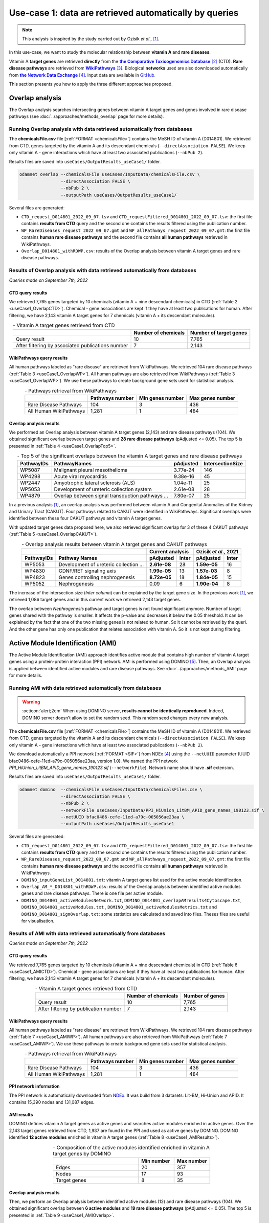 ============================================================
Use-case 1: data are retrieved automatically by queries
============================================================

.. note::

    This analysis is inspired by the study carried out by Ozisik *et al.,* [1]_.

In this use-case, we want to study the molecular relationship between **vitamin A** and **rare diseases**.

Vitamin A **target genes** are retrieved **directly** from the |ctd|_ [2]_ (CTD). **Rare disease pathways** are
retrieved from |wp|_ [3]_. Biological **networks** used are also downloaded automatically from |ndex|_ [4]_. Input data
are available in |git|_.

This section presents you how to apply the three different approaches proposed.

.. _useCase1_overlap:

Overlap analysis
=====================

The Overlap analysis searches intersecting genes between vitamin A target genes and genes involved in rare disease
pathways (see :doc:`../approaches/methods_overlap` page for more details).

Running Overlap analysis with data retrieved automatically from databases
----------------------------------------------------------------------------

The **chemicalsFile.csv** file [:ref:`FORMAT <chemicalsFile>`] contains the MeSH ID of vitamin A (D014801). We retrieved
from CTD, genes targeted by the vitamin A and its descendant chemicals (``--directAssociation FALSE``). We keep only
vitamin A - gene interactions which have at least two associated publications (``--nbPub 2``).

Results files are saved into ``useCases/OutputResults_useCase1/`` folder.

.. code-block:: bash

        odamnet overlap --chemicalsFile useCases/InputData/chemicalsFile.csv \
                        --directAssociation FALSE \
                        --nbPub 2 \
                        --outputPath useCases/OutputResults_useCase1/

Several files are generated:

- ``CTD_request_D014801_2022_09_07.tsv`` and ``CTD_requestFiltered_D014801_2022_09_07.tsv``:
  the first file contains **results from CTD** query and the second one contains the results filtered using the
  publication number.

- ``WP_RareDiseases_request_2022_09_07.gmt`` and ``WP_allPathways_request_2022_09_07.gmt``:
  the first file contains **human rare disease pathways** and the second file contains **all human pathways** retrieved
  in WikiPathways.

- ``Overlap_D014801_withRDWP.csv``: results of the Overlap analysis between vitamin A target genes and rare disease
  pathways.

.. cssclass:: italic

    For more details about these files, see the :doc:`../formats/Output` page.

Results of Overlap analysis with data retrieved automatically from databases
-------------------------------------------------------------------------------

*Queries made on September 7th, 2022*

CTD query results
~~~~~~~~~~~~~~~~~~~~~

We retrieved 7,765 genes targeted by 10 chemicals (vitamin A + nine descendant chemicals) in CTD
(:ref:`Table 2 <useCase1_OverlapCTD>`). Chemical - gene associations are kept if they have at least two publications for
human. After filtering, we have 2,143 vitamin A target genes for 7 chemicals (vitamin A + its descendant molecules).

.. _useCase1_OverlapCTD:
.. table:: - Vitamin A target genes retrieved from CTD
    :align: center

    +---------------------------------------------------+---------------------+------------------------+
    |                                                   | Number of chemicals | Number of target genes |
    +===================================================+=====================+========================+
    |          Query result                             |          10         |      7,765             |
    +---------------------------------------------------+---------------------+------------------------+
    | After filtering by associated publications number |          7          |      2,143             |
    +---------------------------------------------------+---------------------+------------------------+

WikiPathways query results
~~~~~~~~~~~~~~~~~~~~~~~~~~~~~~~~

All human pathways labeled as "rare disease" are retrieved from WikiPathways. We retrieved 104 rare disease pathways
(:ref:`Table 3 <useCase1_OverlapWP>`). All human pathways are also retrieved from WikiPathways
(:ref:`Table 3 <useCase1_OverlapWP>`). We use these pathways to create background gene sets used for statistical
analysis.

.. _useCase1_OverlapWP:
.. table:: - Pathways retrieval from WikiPathways
    :align: center

    +------------------------+-----------------+------------------+------------------+
    |                        | Pathways number | Min genes number | Max genes number |
    +========================+=================+==================+==================+
    | Rare Disease Pathways  |       104       |         3        |        436       |
    +------------------------+-----------------+------------------+------------------+
    | All Human WikiPathways |      1,281      |         1        |        484       |
    +------------------------+-----------------+------------------+------------------+

Overlap analysis results
~~~~~~~~~~~~~~~~~~~~~~~~~~~~

We performed an Overlap analysis between vitamin A target genes (2,143) and rare disease pathways (104). We obtained
significant overlap between target genes and **28 rare disease pathways** (pAdjusted <= 0.05). The top 5 is presented in
:ref:`Table 4 <useCase1_OverlapTop5>`.

.. _useCase1_OverlapTop5:
.. table:: - Top 5 of the significant overlaps between the vitamin A target genes and rare disease pathways
    :align: center

    +------------+--------------------------------------------------+--------------+------------------+
    | PathwayIDs |                   PathwayNames                   |   pAdjusted  | IntersectionSize |
    +============+==================================================+==============+==================+
    |   WP5087   | Malignant pleural mesothelioma                   |   3.77e-24   |        146       |
    +------------+--------------------------------------------------+--------------+------------------+
    |   WP4298   | Acute viral myocarditis                          |   9.38e-16   |        45        |
    +------------+--------------------------------------------------+--------------+------------------+
    |   WP2447   | Amyotrophic lateral sclerosis (ALS)              |   1.04e-11   |        25        |
    +------------+--------------------------------------------------+--------------+------------------+
    |   WP5053   | Development of ureteric collection system        |   2.61e-08   |        28        |
    +------------+--------------------------------------------------+--------------+------------------+
    |   WP4879   | Overlap between signal transduction pathways ... |   7.80e-07   |        25        |
    +------------+--------------------------------------------------+--------------+------------------+

In a previous analysis [1]_, an overlap analysis was performed between vitamin A and Congenital Anomalies of the Kidney
and Urinary Tract (CAKUT). Four pathways related to CAKUT were identified in WikiPathways. Significant overlaps were
identified between these four CAKUT pathways and vitamin A target genes.

With updated target genes data proposed here, we also retrieved significant overlap for 3 of these 4 CAKUT pathways
(:ref:`Table 5 <useCase1_OverlapCAKUT>`).

.. _useCase1_OverlapCAKUT:
.. table:: - Overlap analysis results between vitamin A target genes and CAKUT pathways
    :align: center

    +-----------+---------------------------------------+-------------------+---------------------+
    |           |                                       |  Current analysis |Ozisik *et al.*, 2021|
    +-----------+---------------------------------------+------------+------+------------+--------+
    |PathwayIDs |Pathway Names                          | pAdjusted  |Inter | pAdjusted  | Inter  |
    +===========+=======================================+============+======+============+========+
    |  WP5053   |Development of ureteric collection ... |**2.61e-08**|28    |**1.59e-05**|    16  |
    +-----------+---------------------------------------+------------+------+------------+--------+
    |  WP4830   |GDNF/RET signaling axis                |**1.99e-05**|13    |**1.57e-03**|     8  |
    +-----------+---------------------------------------+------------+------+------------+--------+
    |  WP4823   |Genes controlling nephrogenesis        |**8.72e-05**|18    |**1.84e-05**|    15  |
    +-----------+---------------------------------------+------------+------+------------+--------+
    |  WP5052   |Nephrogenesis                          |    0.09    |6     |**1.90e-04**|     8  |
    +-----------+---------------------------------------+------------+------+------------+--------+

The increase of the intersection size (*Inter column*) can be explained by the target gene size. In the previous work
[1]_, we retrieved 1,086 target genes and in this current work we retrieved 2,143 target genes.

The overlap between *Nephrogenesis* pathway and target genes is not found significant anymore. Number of target genes
shared with the pathway is smaller. It affects the p-value and decreases it below the 0.05 threshold.
It can be explained by the fact that one of the two missing genes is not related to human. So it cannot be retrieved by
the queri. And the other gene has only one publication that relates association with vitamin A. So it is not kept
during filtering.

.. _useCase1_AMI:

Active Module Identification (AMI)
======================================

The Active Module Identification (AMI) approach identifies active module that contains high number of vitamin A target
genes using a protein-protein interaction (PPI) network. AMI is performed using DOMINO [5]_. Then, an Overlap analysis
is applied between identified active modules and rare disease pathways. See :doc:`../approaches/methods_AMI` page for
more details.

Running AMI with data retrieved automatically from databases
--------------------------------------------------------------

.. warning::

   :octicon:`alert;2em` When using DOMINO server, **results cannot be identically reproduced**. Indeed, DOMINO server doesn't allow to set the random seed. This random seed changes every new analysis.

The **chemicalsFile.csv** file [:ref:`FORMAT <chemicalsFile>`] contains the MeSH ID of vitamin A (D014801). We retrieved
from CTD, genes targeted by the vitamin A and its descendant chemicals (``--directAssociation FALSE``). We keep only
vitamin A - gene interactions which have at least two associated publications (``--nbPub 2``).

We download automatically a PPI network [:ref:`FORMAT <SIF>`] from NDEx [4]_ using the ``--netUUID`` parameter
(UUID bfac0486-cefe-11ed-a79c-005056ae23aa, version 1.0). We named the PPI network `PPI_HiUnion_LitBM_APID_gene_names_190123.sif`
(``--networkFile``). Network name should have **.sif** extension.

Results files are saved into ``useCases/OutputResults_useCase1/`` folder.

.. code-block:: bash

        odamnet domino  --chemicalsFile useCases/InputData/chemicalsFiles.csv \
                        --directAssociation FALSE \
                        --nbPub 2 \
                        --networkFile useCases/InputData/PPI_HiUnion_LitBM_APID_gene_names_190123.sif \
                        --netUUID bfac0486-cefe-11ed-a79c-005056ae23aa \
                        --outputPath useCases/OutputResults_useCase1


Several files are generated:

- ``CTD_request_D014801_2022_09_07.tsv`` and ``CTD_requestFiltered_D014801_2022_09_07.tsv``:
  the first file contains **results from CTD** query and the second one contains the results filtered using the
  publication number.

- ``WP_RareDiseases_request_2022_09_07.gmt`` and ``WP_allPathways_request_2022_09_07.gmt``:
  the first file contains **human rare disease pathways** and the second file contains **all human pathways** retrieved
  in WikiPathways.

- ``DOMINO_inputGeneList_D014801.txt``: vitamin A target genes list used for the active module identification.

- ``Overlap_AM_*_D014801_withRDWP.csv``: results of the Overlap analysis between identified active modules genes and
  rare disease pathways. There is one file per active module.

- ``DOMINO_D014801_activeModulesNetwork.txt``, ``DOMINO_D014801_overlapAMresults4Cytoscape.txt``, ``DOMINO_D014801_activeModules.txt``
  , ``DOMINO_D014801_activeModulesMetrics.txt`` and ``DOMINO_D014801_signOverlap.txt``: some statistics are
  calculated and saved into files. Theses files are useful for visualisation.

.. cssclass:: italic

    For more details about these files, see :doc:`../formats/Output` page (:ref:`queryOutput`, :ref:`overlapOutput`,
    :ref:`AMIOutput`)

Results of AMI with data retrieved automatically from databases
------------------------------------------------------------------

*Queries made on September 7th, 2022*

CTD query results
~~~~~~~~~~~~~~~~~~~~~

We retrieved 7,765 genes targeted by 10 chemicals (vitamin A + nine descendant chemicals) in CTD
(:ref:`Table 6 <useCase1_AMICTD>`). Chemical - gene associations are kept if they have at least two publications for
human. After filtering, we have 2,143 vitamin A target genes for 7 chemicals (vitamin A + its descendant molecules).

.. _useCase1_AMICTD:
.. table:: - Vitamin A target genes retrieved from CTD
    :align: center

    +---------------------------------------+---------------------+-----------------+
    |                                       | Number of chemicals | Number of genes |
    +=======================================+=====================+=================+
    |          Query result                 |          10         |      7,765      |
    +---------------------------------------+---------------------+-----------------+
    | After filtering by publication number |          7          |      2,143      |
    +---------------------------------------+---------------------+-----------------+

WikiPathways query results
~~~~~~~~~~~~~~~~~~~~~~~~~~~~~~~~

All human pathways labeled as "rare disease" are retrieved from WikiPathways. We retrieved 104 rare disease pathways
(:ref:`Table 7 <useCase1_AMIWP>`). All human pathways are also retrieved from WikiPathways
(:ref:`Table 7 <useCase1_AMIWP>`). We use these pathways to create background gene sets used for statistical analysis.

.. _useCase1_AMIWP:
.. table:: - Pathways retrieval from WikiPathways
    :align: center

    +------------------------+-----------------+------------------+------------------+
    |                        | Pathways number | Min genes number | Max genes number |
    +========================+=================+==================+==================+
    | Rare Disease Pathways  |       104       |         3        |        436       |
    +------------------------+-----------------+------------------+------------------+
    | All Human WikiPathways |      1,281      |         1        |        484       |
    +------------------------+-----------------+------------------+------------------+

PPI network information
~~~~~~~~~~~~~~~~~~~~~~~~~~

The PPI network is automatically downloaded from |NDExPPI|_. It was build from 3 datasets: Lit-BM, Hi-Union and APID. It
contains 15,390 nodes and 131,087 edges.

.. cssclass:: italic

    For more details about the PPI network, see :ref:`PPInet` section.

AMI results
~~~~~~~~~~~~~~

DOMINO defines vitamin A target genes as active genes and searches active modules enriched in active genes. Over the
2,143 target genes retrieved from CTD, 1,937 are found in the PPI and used as active genes by DOMINO. DOMINO identified
**12 active modules** enriched in vitamin A target genes (:ref:`Table 8 <useCase1_AMIResults>`).

.. _useCase1_AMIResults:
.. table:: - Composition of the active modules identified enriched in vitamin A target genes by DOMINO
    :align: center
    :widths: 60 25 25

    +--------------+------------+------------+
    |              | Min number | Max number |
    +==============+============+============+
    |     Edges    |     20     |     357    |
    +--------------+------------+------------+
    |     Nodes    |     17     |     93     |
    +--------------+------------+------------+
    | Target genes |      8     |     35     |
    +--------------+------------+------------+

.. cssclass:: italic

    See ``DOMINO_D014801_activeModulesNetworkMetrics.txt`` file for more details.

Overlap analysis results
~~~~~~~~~~~~~~~~~~~~~~~~~~~~

Then, we perform an Overlap analysis between identified active modules (12) and rare disease pathways (104). We obtained
significant overlap between **6 active modules** and **19 rare disease pathways** (pAdjusted <= 0.05). The top 5 is
presented in :ref:`Table 9 <useCase1_AMIOverlap>`.

.. _useCase1_AMIOverlap:
.. table:: - Top 5 of the significant overlaps between identified active modules and rare disease pathways
    :align: center

    +------------+--------------------------------------------------------------------+----------+
    | Pathway IDs| Pathway Names                                                      | pAdjusted|
    +============+====================================================================+==========+
    | WP5087     | Malignant pleural mesothelioma                                     | 2.78e-25 |
    +------------+--------------------------------------------------------------------+----------+
    | WP4541     | Hippo-Merlin signaling dysregulation                               | 4.37e-07 |
    +------------+--------------------------------------------------------------------+----------+
    | WP4577     | Neurodegeneration with brain iron accumulation (NBIA) subtypes ... | 2.84e-06 |
    +------------+--------------------------------------------------------------------+----------+
    | WP5053     | Development of ureteric collection system                          | 1.23e-05 |
    +------------+--------------------------------------------------------------------+----------+
    | WP4540     | Hippo signaling regulation pathways                                | 1.55e-05 |
    +------------+--------------------------------------------------------------------+----------+

Duplicates between active modules results are removed and we keep the more significant ones.

.. cssclass:: italic

    See ``DOMINO_D014801_signOverlap.txt`` file for more details.

Visualisation of AMI results
~~~~~~~~~~~~~~~~~~~~~~~~~~~~~~~

We created a visualisation of AMI results (:numref:`useCase1_AMIFig`) using Cytoscape [6]_.

We found a significant overlap between **6 active modules** and **19 rare disease pathways**. For sake of visualisation,
we selected only three of them (:numref:`useCase1_AMIFig`). You can find the entire visualisation in the cytoscape
project called ``AMI_visualisation.cys`` in GitHub_.

.. _useCase1_AMIFig:
.. figure:: ../../pictures/UseCase1/UseCase1_AMI.png
   :alt: useCase1_AMIFig
   :align: center
   :scale: 45

   : Visualisation of 3 active modules and their associated rare disease pathways

    Genes are represented by nodes. Grey nodes are the target genes, white nodes are non-target genes. Overlap results
    between active modules and rare disease pathways are displayed using donuts color around nodes. Each color
    corresponds to a rare disease pathways. Creation steps are explained in the :ref:`cytoscape_AMI` section.

Module topology is different between modules and associated rare diseases pathways also vary (:numref:`useCase1_AMIFig`).
For instance, the module on the right is very connected and contains genes that are involved in a lot of rare disease
pathways. Genes, such as *PTEN*, are part of at least 5 pathways. The two other modules are sparser. The module in the
middle contains genes involved only in *Development of ureteric collection system*.

.. _useCase1_RWR:

Random Walk with Restart (RWR)
=================================

The Random Walk with Restart (RWR) approach mesures proximities between vitamin A target genes and rare disease pathways.
To calculate these proximities (RWR scores), we used multiXrank [7]_ and multilayer networks. See
:doc:`../approaches/methods_RWR` page for more details.

The multilayer network is composed of three gene networks and one rare disease pathways network. Genes nodes are
connected to disease nodes if they are involved in. See :doc:`../network/NetworkUsed` page for more details.

Running RWR with data retrieved automatically from databases
----------------------------------------------------------------

The **chemicalsFile.csv** file [:ref:`FORMAT <chemicalsFile>`] contains the MeSH ID of vitamin A (D014801). We retrieved
from CTD, genes targeted by the vitamin A and its descendant chemicals (``--directAssociation FALSE``). We keep only
vitamin A - gene interactions which have at least two associated publications (``--nbPub 2``).

MultiXrank needs as input a configuration file (``--configPath``) that contains path of networks and analysis parameters.
We used multiXrank with default parameters.

We provided a name file to save vitamin A target genes (i.e. seeds) ``--seedsFile useCases/InputData/seeds.txt`` and
also a SIF file name (``--sifFileName``) to save the top nodes based on RWR score (``--top 20``).

Results files are saved into ``useCases/OutputResults_useCase1/`` folder.

.. code-block:: bash

    odamnet multixrank  --chemicalsFile useCases/InputData/chemicalsFile.csv \
                        --directAssociation FALSE \
                        --nbPub 2 \
                        --configPath useCases/InputData/config_minimal_useCase1.yml \
                        --networksPath useCases/InputData/ \
                        --seedsFile useCases/InputData/seeds.txt \
                        --sifFileName UseCase1_RWR_network.sif \
                        --top 20 \
                        --outputPath useCases/OutputResults_useCase1/

.. tip::

    | - Downloading of multiplex network from NDEx: :doc:`../network/NetworkUsed` + :doc:`../network/NetworkDownloading`
    | - Creation of the rare disease pathways network: :doc:`../network/NetworkUsed` +  :doc:`../network/NetworkCreation`
    | - Configuration file explanation and example: :ref:`configFile` section


Several files are generated:

- ``CTD_request_D014801_2022_09_07.tsv`` and ``CTD_requestFiltered_D014801_2022_09_07.tsv``:
  the first file contains **results from CTD** query and the second one contains the filtered by publication number.

- ``RWR_D014801/`` folder with the RWR results:

    - ``config_minimal_useCase1.yml`` and ``seeds.txt``: copies of the input files

    - ``multiplex_1.tsv`` and ``multiplex_2.tsv``: RWR scores for each multilayer. 1 is the genes multilayer network RWR
      scores and 2 is the rare disease pathways network RWR scores.

    - ``UseCase1_RWR_network.sif``: SIF file name that contains the network result

    - ``RWR_topX.txt``: Top X of rare disease pathways

.. cssclass:: italic

    For more details about these file, see :doc:`../formats/Output` page.

Results of RWR with data retrieved automatically from databases
-----------------------------------------------------------------

*Queries made on September 7th, 2022*

CTD query results
~~~~~~~~~~~~~~~~~~~~~~~~

We retrieved 7,765 genes targeted by 10 chemicals (vitamin A + nine descendant chemicals) in CTD
(:ref:`Table 10 <useCase1_RWRCTD>`). Chemical - gene associations are kept if they have at least two publications for
human. After filtering, we have 2,143 vitamin A target genes for 7 chemicals (vitamin A + its descendant molecules).

.. _useCase1_RWRCTD:
.. table:: - Vitamin A target genes retrieved from CTD
    :align: center

    +----------------------------------+---------------------+-----------------+
    |                                  | Number of chemicals | Number of genes |
    +==================================+=====================+=================+
    |          Request result          |          10         |      7,765      |
    +----------------------------------+---------------------+-----------------+
    | After filtering by papers number |          7          |      2,143      |
    +----------------------------------+---------------------+-----------------+

RWR results
~~~~~~~~~~~~~~

Analysis with rare disease pathways network
"""""""""""""""""""""""""""""""""""""""""""""

We used a multilayer network composed of three gene networks and one rare disease pathways network
(:numref:`multilayerCompo` - left, :ref:`genesMultilayerNet` and
:ref:`Rare disease pathways network<pathwaysOfInterestNet>`).

multiXrank defined vitamin A target genes as seeds. Over the 2,143 target genes retrieved from CTD, 2,012 are found in
the multilayer and used as seeds. Using the RWR scores (i.e. proximity score with the target genes), rare disease
pathways are prioritized. We selected the top 20 and presented the top 5 (:ref:`Table 11 <useCase1_RWRWP>`).

.. _useCase1_RWRWP:
.. table:: - Rare disease pathways prioritization using RWR score. The top 5 is displayed.
    :align: center
    :widths: 25 50 25

    +---------------------+------------------------------------------+--------------+
    | Nodes (pathway IDs) | Pathway Names                            |  RWR scores  |
    +=====================+==========================================+==============+
    | WP5087              | Malignant pleural mesothelioma           | 2.85e-03     |
    +---------------------+------------------------------------------+--------------+
    | WP4673              | Male infertility                         | 9.02e-04     |
    +---------------------+------------------------------------------+--------------+
    | WP2059              | Alzheimer's disease and miRNA effects    | 7.76e-04     |
    +---------------------+------------------------------------------+--------------+
    | WP5124              | Alzheimer's disease                      | 7.76e-04     |
    +---------------------+------------------------------------------+--------------+
    | WP4298              | Acute viral myocarditis                  | 0.000731     |
    +---------------------+------------------------------------------+--------------+

We created a visualisation of the results (:numref:`useCase1_RWRWPFig`) using Cytoscape [6]_. You can retrieved it in the
cytoscape project called ``RWR_visualisation.cys`` in GitHub_. The :numref:`useCase1_RWRWPFig` presents the top 5 of rare
disease pathways, ordered by RWR score.

.. _useCase1_RWRWPFig:
.. figure:: ../../pictures/UseCase1/UseCase1_RWR_top5.png
   :alt: useCase1_RWRWPFig
   :align: center
   :scale: 70

   : Top 5 of the rare disease pathways prioritized using RWR score using a (disconnected) rare disease pathways network

    Rare disease pathways are in pink triangles. Target genes are in grey and non-target genes are in white. Creation
    steps are explained in the :ref:`cytoscape_RWR` section.

Extra : analysis with disease-disease similarity network
""""""""""""""""""""""""""""""""""""""""""""""""""""""""""

.. tip::

    :octicon:`alert;1.5em` Same command line, but you need to change **configuration file**.

We also propose to run an RWR approach using a **disease-disease similarity network**. In this network, rare diseases are
linked together according their phenotype similarity whereas in the previous network they were not at all connected.

We used a multilayer network composed of three genes network and one disease-disease similarity network
(:numref:`multilayerCompo` - right, :ref:`genesMultilayerNet`, :ref:`similarityNet`).

multiXrank defined vitamin A target genes as seeds. Over the 2,143 target genes retrieved from CTD, 2,012 are found in
the multilayer and used as seeds. Using the RWR scores (i.e. proximity score with the target genes), rare disease are
prioritized. We selected the top 20 and presented the top 5 (:ref:`Table 12 <useCase1_RWRSim>`).

.. _useCase1_RWRSim:
.. table:: - Rare disease prioritization using RWR score. The top 5 is displayed.
    :align: center
    :widths: 25 50 25

    +---------------------+-----------------------------------------+------------+
    | Nodes (disease IDs) | Disease Names                           | RWR scores |
    +=====================+=========================================+============+
    | OMIM:601626         | Leukemia, acute myeloid                 | 1.68e-04   |
    +---------------------+-----------------------------------------+------------+
    | OMIM:114500         | Colorectal cancer                       | 1.61e-04   |
    +---------------------+-----------------------------------------+------------+
    | OMIM:125853         | Diabetes mellitus, noninsulin-dependent | 1.60e-04   |
    +---------------------+-----------------------------------------+------------+
    | OMIM:114480         | Breast cancer                           | 1.20e-04   |
    +---------------------+-----------------------------------------+------------+
    | OMIM:211980         | Lung cancer, susceptibility to          | 1.16e-04   |
    +---------------------+-----------------------------------------+------------+

We created a visualisation of the results (:numref:`useCase1_RWRSimFig`) using Cytoscape [6]_. You can retrieved it in
the cytoscape project called ``RWR_visualisation.cys`` in GitHub_. The :numref:`useCase1_RWRSimFig` presents the
top 5 of rare disease pathways, ordered by RWR score.

.. _useCase1_RWRSimFig:
.. figure:: ../../pictures/UseCase1/UseCase1_RWR_top5_sim.png
   :alt: useCase1_RWRSimFig
   :align: center
   :scale: 70

   : Top 5 of the rare disease prioritized using RWR score using disease-disease similarity network

    Rare disease are in pink triangles. Target genes are in grey and non-target genes are in white. Creation
    steps are explained in the :ref:`cytoscape_RWR` section.

Overlap, AMI and RWR results comparison
===========================================

We compare results obtained with the three different approaches: Overlap analysis, Active Module Identification (AMI)
and Random Walk with Restart (RWR). We used orsum [8]_, a Python package to filter and integrate enrichment analysis
from several analyses. The main result is a heatmap, presented in :numref:`useCase1_orsum`.

.. code-block:: bash

    orsum.py --gmt 00_Data/WP_RareDiseases_request_2022_09_07.gmt \
             --files 00_Data/Overlap_D014801.4Orsum 00_Data/DOMINO_D014801.4Orsum 00_Data/RWR_D014801.4Orsum \
             --fileAliases Overlap AMI RWR \
             --maxRepSize 0 \
             --outputFolder UseCase1_D014801_orsum

.. _useCase1_orsum:
.. figure:: ../../pictures/UseCase1/UseCase1_orsum.png
   :alt: useCase1_orsum
   :align: center
   :scale: 50

   : Overlap analysis (Overlap), Active module identification (AMI) and Random walk with restart (RWR) results integration and comparison using orsum

The ``--maxRepSize`` parameter is set to 0 to consider each term as is own representative term.

Some rare disease pathways are retrieved associated with vitamin A by all the three approaches such as
*Malignant pleural mesothelioma* or *Acute viral myocarditis*. Some other rare disease pathways are retrieved associated
with vitamin A only by one (*NBIA subtypes pathway*) or two (*Male infertility*) approaches.

References
============
.. [1] Ozisik O, Ehrhart F, Evelo C *et al.*. Overlap of vitamin A and vitamin D target genes with CAKUT-related processes. F1000Research. 2021.
.. [2] Davis AP, Grondin CJ, Johnson RJ *et al.*. The Comparative Toxicogenomics Database: update 2021. Nucleic acids research. 2021.
.. [3] Martens M, Ammar A, Riutta A *et al.*. WikiPathways: connecting communities. Nucleic acids research. 2021.
.. [4] Pratt D, Chen J, Welker *et al.*. NDEx, the Network Data Exchange. Cell Systems. 2015.
.. [5] Levi H, Rahmanian N, Elkon R *et al.*. The DOMINO web-server for active module identification analysis. Bioinformatics. 2022.
.. [6] Shannon P, Markiel A, Ozier O *et al.*. Cytoscape: a software environment for integrated models of biomolecular interaction networks. Genome research. 2003.
.. [7] Baptista A, Gonzalez A & Baudot A. Universal multilayer network exploration by random walk with restart. Communications Physics. 2022.
.. [8] Ozisik O, Térézol M & Baudot A. orsum: a Python package for filtering and comparing enrichment analyses using a simple principle. BMC bioinformatics. 2022.

.. _git: https://github.com/MOohTus/ODAMNet/tree/main/useCases/InputData
.. |git| replace:: GitHub
.. _ctd: http://ctdbase.org/
.. |ctd| replace:: **the Comparative Toxicogenomics Database**
.. _wp: https://www.wikipathways.org/
.. |wp| replace:: **WikiPathways**
.. _ndex: https://www.ndexbio.org/
.. |ndex| replace:: **the Network Data Exchange**
.. _NDExPPI: https://www.ndexbio.org/viewer/networks/bfac0486-cefe-11ed-a79c-005056ae23aa
.. |NDExPPI| replace:: NDEx
.. _GitHub: https://github.com/MOohTus/ODAMNet/tree/main/useCases/
